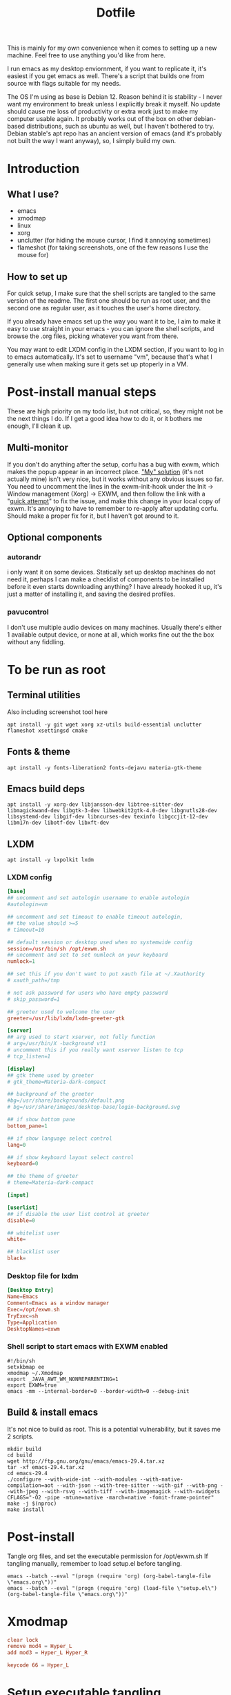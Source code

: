 #+title: Dotfile
This is mainly for my own convenience when it comes to setting up a new machine. Feel free to use anything you'd like from here.

I run emacs as my desktop enviornment, if you want to replicate it, it's easiest if you get emacs as well. There's a script that builds one from source with flags suitable for my needs.

The OS I'm using as base is Debian 12. Reason behind it is stability - I never want my environment to break unless I explicitly break it myself. No update should cause me loss of productivity or extra work just to make my computer usable again. It probably works out of the box on other debian-based distributions, such as ubuntu as well, but I haven't bothered to try. Debian stable's apt repo has an ancient version of emacs (and it's probably not built the way I want anyway), so, I simply build my own.

* Introduction
** What I use?
- emacs
- xmodmap
- linux
- xorg
- unclutter (for hiding the mouse cursor, I find it annoying sometimes)
- flameshot (for taking screenshots, one of the few reasons I use the mouse for)
** How to set up
For quick setup, I make sure that the shell scripts are tangled to the same version of the readme. The first one should be run as root user, and the second one as regular user, as it touches the user's home directory.

If you already have emacs set up the way you want it to be, I aim to make it easy to use straight in your emacs - you can ignore the shell scripts, and browse the .org files, picking whatever you want from there.

You may want to edit LXDM config in the LXDM section, if you want to log in to emacs automatically. It's set to username "vm", because that's what I generally use when making sure it gets set up ptoperly in a VM.
* Post-install manual steps
These are high priority on my todo list, but not critical, so, they might not be the next things I do. If I get a good idea how to do it, or it bothers me enough, I'll clean it up.
** Multi-monitor
If you don't do anything after the setup, corfu has a bug with exwm, which makes the popup appear in an incorrect place. [[https://github.com/minad/corfu/issues/235]["My" solution]] (it's not actually mine) isn't very nice, but it works without any obvious issues so far. You need to uncomment the lines in the exwm-init-hook under the Init -> Window management (Xorg) -> EXWM, and then follow the link with a "[[https://github.com/minad/corfu/compare/exwm-fix][quick attempt]]" to fix the issue, and make this change in your local copy of exwm. It's annoying to have to remember to re-apply after updating corfu. Should make a proper fix for it, but I haven't got around to it.
** Optional components
*** autorandr
i only want it on some devices. Statically set up desktop machines do not need it, perhaps I can make a checklist of components to be installed before it even starts downloading anything? I have already hooked it up, it's just a matter of installing it, and saving the desired profiles.
*** pavucontrol
I don't use multiple audio devices on many machines. Usually there's either 1 available output device, or none at all, which works fine out the the box without any fiddling.
* To be run as root
:PROPERTIES:
:header-args: :tangle ./1-asroot.sh
:END:
** Terminal utilities
Also including screenshot tool here
#+begin_src shell
  apt install -y git wget xorg xz-utils build-essential unclutter flameshot xsettingsd cmake
#+end_src
** Fonts & theme
#+begin_src shell
  apt install -y fonts-liberation2 fonts-dejavu materia-gtk-theme
#+end_src
** Emacs build deps
#+begin_src shell
  apt install -y xorg-dev libjansson-dev libtree-sitter-dev libmagickwand-dev libgtk-3-dev libwebkit2gtk-4.0-dev libgnutls28-dev libsystemd-dev libgif-dev libncurses-dev texinfo libgccjit-12-dev libm17n-dev libotf-dev libxft-dev
#+end_src
** LXDM
#+begin_src shell
  apt install -y lxpolkit lxdm
#+end_src
*** LXDM config
#+begin_src conf :tangle /su::/etc/lxdm/lxdm.conf :mkdirp yes
  [base]
  ## uncomment and set autologin username to enable autologin
  #autologin=vm

  ## uncomment and set timeout to enable timeout autologin,
  ## the value should >=5
  # timeout=10

  ## default session or desktop used when no systemwide config
  session=/usr/bin/sh /opt/exwm.sh
  ## uncomment and set to set numlock on your keyboard
  numlock=1

  ## set this if you don't want to put xauth file at ~/.Xauthority
  # xauth_path=/tmp

  # not ask password for users who have empty password
  # skip_password=1

  ## greeter used to welcome the user
  greeter=/usr/lib/lxdm/lxdm-greeter-gtk

  [server]
  ## arg used to start xserver, not fully function
  # arg=/usr/bin/X -background vt1
  # uncomment this if you really want xserver listen to tcp
  # tcp_listen=1

  [display]
  ## gtk theme used by greeter
  # gtk_theme=Materia-dark-compact

  ## background of the greeter
  #bg=/usr/share/backgrounds/default.png
  # bg=/usr/share/images/desktop-base/login-background.svg

  ## if show bottom pane
  bottom_pane=1

  ## if show language select control
  lang=0

  ## if show keyboard layout select control
  keyboard=0

  ## the theme of greeter
  # theme=Materia-dark-compact

  [input]

  [userlist]
  ## if disable the user list control at greeter
  disable=0

  ## whitelist user
  white=

  ## blacklist user
  black=

#+end_src
*** Desktop file for lxdm
#+begin_src conf :tangle /su::/usr/share/xsessions/exwm.desktop :mkdirp yes
  [Desktop Entry]
  Name=Emacs
  Comment=Emacs as a window manager
  Exec=/opt/exwm.sh
  TryExec=sh
  Type=Application
  DesktopNames=exwm
#+end_src
*** Shell script to start emacs with EXWM enabled
#+begin_src shell :tangle /su::/opt/exwm.sh :mkdirp yes
  #!/bin/sh
  setxkbmap ee
  xmodmap ~/.Xmodmap
  export _JAVA_AWT_WM_NONREPARENTING=1
  export EXWM=true
  emacs -mm --internal-border=0 --border-width=0 --debug-init
#+end_src
** Build & install emacs
It's not nice to build as root. This is a potential vulnerability, but it saves me 2 scripts.
#+begin_src shell
  mkdir build
  cd build
  wget http://ftp.gnu.org/gnu/emacs/emacs-29.4.tar.xz
  tar -xf emacs-29.4.tar.xz
  cd emacs-29.4
  ./configure --with-wide-int --with-modules --with-native-compilation=aot --with-json --with-tree-sitter --with-gif --with-png --with-jpeg --with-rsvg --with-tiff --with-imagemagick --with-xwidgets CFLAGS="-O2 -pipe -mtune=native -march=native -fomit-frame-pointer"
  make -j $(nproc)
  make install
#+end_src
* Post-install
Tangle org files, and set the executable permission for /opt/exwm.sh
If tangling manually, remember to load setup.el before tangling.
#+begin_src shell :tangle ./2-emacs.sh
  emacs --batch --eval "(progn (require 'org) (org-babel-tangle-file \"emacs.org\"))"
  emacs --batch --eval "(progn (require 'org) (load-file \"setup.el\") (org-babel-tangle-file \"emacs.org\"))"
#+end_src
* Xmodmap
#+begin_src conf :tangle ~/.Xmodmap :mkdirp yes
  clear lock
  remove mod4 = Hyper_L
  add mod3 = Hyper_L Hyper_R

  keycode 66 = Hyper_L
#+end_src
* Setup executable tangling
Shell scripts should be marked executable after we tangle them.
#+begin_src emacs-lisp :tangle ./setup.el
  (defvar tmp/files-to-plus-x '("/su::/opt/exwm.sh")
      "List of files to be made executable after tangling.")

  (defun tmp/tangle-hook-plus-x ()
    "Make files in `tmp/files-to-plus-x` executable."
    (message "Checking executable files...")
    (dolist (file tmp/files-to-plus-x)
      (message "Checking file: %s" file)
      (when (file-exists-p file)
        (chmod file #o755)
        (message "Made %s executable" file))))

  (add-hook 'org-babel-post-tangle-hook 'tmp/tangle-hook-plus-x)

  (message "Successfully evaluated")
#+end_src
* Definitely todo
- An easy way to select optional components to install
  - While at it, select whether to autologin as well
  - Prompting should be done before any of the processes are kicked off
- Different browsers
  - I usually install more than 1 browser on my system, specially when it's a machine I perform my work duties on. If one fails me, I don't have to debug it right there on the spot, I can just grab next browser for a while.
- Either fix the corfu issue, or make a patch that can be installed via straight somehow, or fork corfu. Figure something out, this manual step is a bit annoying
